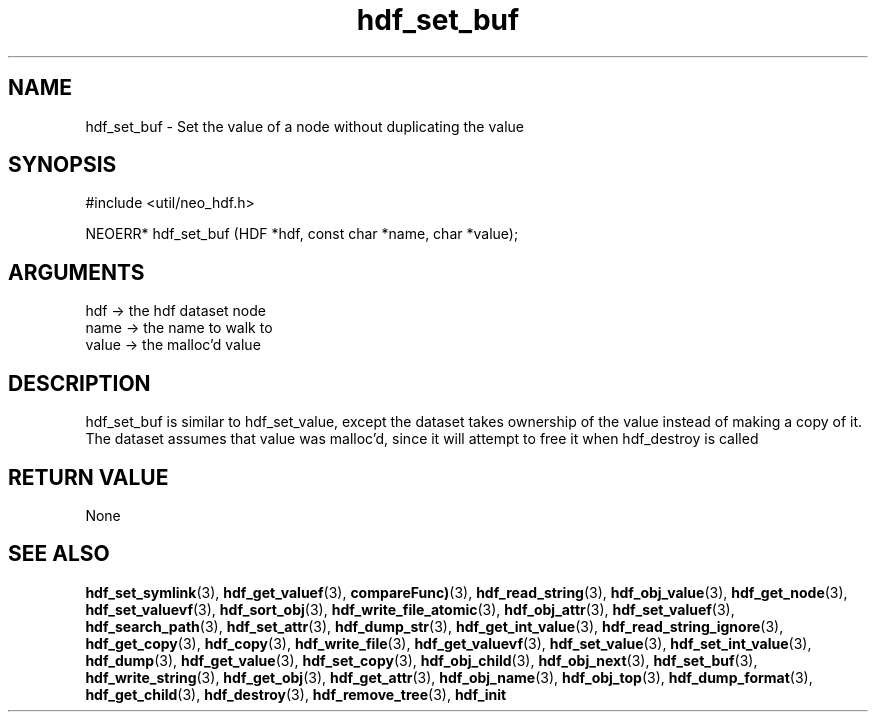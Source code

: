 .TH hdf_set_buf 3 "27 July 2005" "ClearSilver" "util/neo_hdf.h"

.de Ss
.sp
.ft CW
.nf
..
.de Se
.fi
.ft P
.sp
..
.SH NAME
hdf_set_buf  - Set the value of a node without duplicating
the value
.SH SYNOPSIS
.Ss
#include <util/neo_hdf.h>
.Se
.Ss
NEOERR* hdf_set_buf (HDF *hdf, const char *name, char *value);

.Se

.SH ARGUMENTS
hdf -> the hdf dataset node
.br
name -> the name to walk to
.br
value -> the malloc'd value

.SH DESCRIPTION
hdf_set_buf is similar to hdf_set_value, except the
dataset takes ownership of the value instead of making a
copy of it.  The dataset assumes that value was
malloc'd, since it will attempt to free it when
hdf_destroy is called

.SH "RETURN VALUE"
None

.SH "SEE ALSO"
.BR hdf_set_symlink "(3), "hdf_get_valuef "(3), "compareFunc) "(3), "hdf_read_string "(3), "hdf_obj_value "(3), "hdf_get_node "(3), "hdf_set_valuevf "(3), "hdf_sort_obj "(3), "hdf_write_file_atomic "(3), "hdf_obj_attr "(3), "hdf_set_valuef "(3), "hdf_search_path "(3), "hdf_set_attr "(3), "hdf_dump_str "(3), "hdf_get_int_value "(3), "hdf_read_string_ignore "(3), "hdf_get_copy "(3), "hdf_copy "(3), "hdf_write_file "(3), "hdf_get_valuevf "(3), "hdf_set_value "(3), "hdf_set_int_value "(3), "hdf_dump "(3), "hdf_get_value "(3), "hdf_set_copy "(3), "hdf_obj_child "(3), "hdf_obj_next "(3), "hdf_set_buf "(3), "hdf_write_string "(3), "hdf_get_obj "(3), "hdf_get_attr "(3), "hdf_obj_name "(3), "hdf_obj_top "(3), "hdf_dump_format "(3), "hdf_get_child "(3), "hdf_destroy "(3), "hdf_remove_tree "(3), "hdf_init
